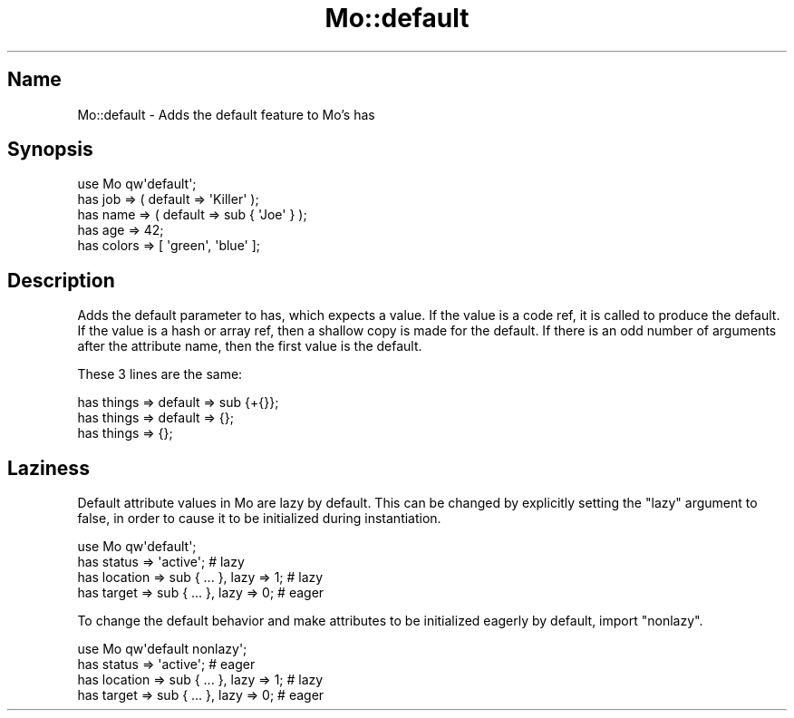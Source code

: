 .\" Automatically generated by Pod::Man 4.14 (Pod::Simple 3.40)
.\"
.\" Standard preamble:
.\" ========================================================================
.de Sp \" Vertical space (when we can't use .PP)
.if t .sp .5v
.if n .sp
..
.de Vb \" Begin verbatim text
.ft CW
.nf
.ne \\$1
..
.de Ve \" End verbatim text
.ft R
.fi
..
.\" Set up some character translations and predefined strings.  \*(-- will
.\" give an unbreakable dash, \*(PI will give pi, \*(L" will give a left
.\" double quote, and \*(R" will give a right double quote.  \*(C+ will
.\" give a nicer C++.  Capital omega is used to do unbreakable dashes and
.\" therefore won't be available.  \*(C` and \*(C' expand to `' in nroff,
.\" nothing in troff, for use with C<>.
.tr \(*W-
.ds C+ C\v'-.1v'\h'-1p'\s-2+\h'-1p'+\s0\v'.1v'\h'-1p'
.ie n \{\
.    ds -- \(*W-
.    ds PI pi
.    if (\n(.H=4u)&(1m=24u) .ds -- \(*W\h'-12u'\(*W\h'-12u'-\" diablo 10 pitch
.    if (\n(.H=4u)&(1m=20u) .ds -- \(*W\h'-12u'\(*W\h'-8u'-\"  diablo 12 pitch
.    ds L" ""
.    ds R" ""
.    ds C` ""
.    ds C' ""
'br\}
.el\{\
.    ds -- \|\(em\|
.    ds PI \(*p
.    ds L" ``
.    ds R" ''
.    ds C`
.    ds C'
'br\}
.\"
.\" Escape single quotes in literal strings from groff's Unicode transform.
.ie \n(.g .ds Aq \(aq
.el       .ds Aq '
.\"
.\" If the F register is >0, we'll generate index entries on stderr for
.\" titles (.TH), headers (.SH), subsections (.SS), items (.Ip), and index
.\" entries marked with X<> in POD.  Of course, you'll have to process the
.\" output yourself in some meaningful fashion.
.\"
.\" Avoid warning from groff about undefined register 'F'.
.de IX
..
.nr rF 0
.if \n(.g .if rF .nr rF 1
.if (\n(rF:(\n(.g==0)) \{\
.    if \nF \{\
.        de IX
.        tm Index:\\$1\t\\n%\t"\\$2"
..
.        if !\nF==2 \{\
.            nr % 0
.            nr F 2
.        \}
.    \}
.\}
.rr rF
.\" ========================================================================
.\"
.IX Title "Mo::default 3"
.TH Mo::default 3 "2016-07-06" "perl v5.32.0" "User Contributed Perl Documentation"
.\" For nroff, turn off justification.  Always turn off hyphenation; it makes
.\" way too many mistakes in technical documents.
.if n .ad l
.nh
.SH "Name"
.IX Header "Name"
Mo::default \- Adds the default feature to Mo's has
.SH "Synopsis"
.IX Header "Synopsis"
.Vb 5
\&    use Mo qw\*(Aqdefault\*(Aq;
\&    has job  => ( default => \*(AqKiller\*(Aq );
\&    has name => ( default => sub { \*(AqJoe\*(Aq } );
\&    has age      => 42;
\&    has colors   => [ \*(Aqgreen\*(Aq, \*(Aqblue\*(Aq ];
.Ve
.SH "Description"
.IX Header "Description"
Adds the default parameter to has, which expects a value. If the value is a
code ref, it is called to produce the default. If the value is a hash or array
ref, then a shallow copy is made for the default. If there is an odd number of
arguments after the attribute name, then the first value is the default.
.PP
These 3 lines are the same:
.PP
.Vb 3
\&    has things => default => sub {+{}};
\&    has things => default => {};
\&    has things => {};
.Ve
.SH "Laziness"
.IX Header "Laziness"
Default attribute values in Mo are lazy by default.
This can be changed by explicitly setting the \f(CW\*(C`lazy\*(C'\fR argument to false, in
order to cause it to be initialized during instantiation.
.PP
.Vb 4
\&    use Mo qw\*(Aqdefault\*(Aq;
\&    has status   => \*(Aqactive\*(Aq;                 # lazy
\&    has location => sub { ... }, lazy => 1;   # lazy
\&    has target   => sub { ... }, lazy => 0;   # eager
.Ve
.PP
To change the default behavior and make attributes to be initialized eagerly
by default, import \f(CW\*(C`nonlazy\*(C'\fR.
.PP
.Vb 4
\&    use Mo qw\*(Aqdefault nonlazy\*(Aq;
\&    has status   => \*(Aqactive\*(Aq;                 # eager
\&    has location => sub { ... }, lazy => 1;   # lazy
\&    has target   => sub { ... }, lazy => 0;   # eager
.Ve
